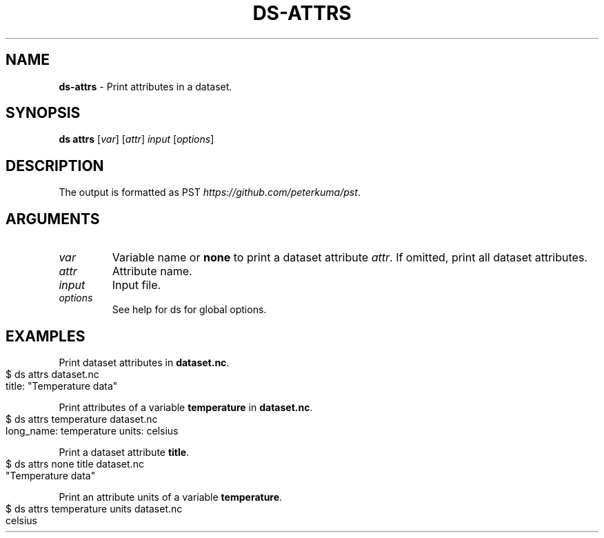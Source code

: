 .\" generated with Ronn-NG/v0.9.1
.\" http://github.com/apjanke/ronn-ng/tree/0.9.1
.TH "DS\-ATTRS" "1" "October 2022" ""
.SH "NAME"
\fBds\-attrs\fR \- Print attributes in a dataset\.
.SH "SYNOPSIS"
\fBds attrs\fR [\fIvar\fR] [\fIattr\fR] \fIinput\fR [\fIoptions\fR]
.SH "DESCRIPTION"
The output is formatted as PST \fIhttps://github\.com/peterkuma/pst\fR\.
.SH "ARGUMENTS"
.TP
\fIvar\fR
Variable name or \fBnone\fR to print a dataset attribute \fIattr\fR\. If omitted, print all dataset attributes\.
.TP
\fIattr\fR
Attribute name\.
.TP
\fIinput\fR
Input file\.
.TP
\fIoptions\fR
See help for ds for global options\.
.SH "EXAMPLES"
Print dataset attributes in \fBdataset\.nc\fR\.
.IP "" 4
.nf
$ ds attrs dataset\.nc
title: "Temperature data"
.fi
.IP "" 0
.P
Print attributes of a variable \fBtemperature\fR in \fBdataset\.nc\fR\.
.IP "" 4
.nf
$ ds attrs temperature dataset\.nc
long_name: temperature units: celsius
.fi
.IP "" 0
.P
Print a dataset attribute \fBtitle\fR\.
.IP "" 4
.nf
$ ds attrs none title dataset\.nc
"Temperature data"
.fi
.IP "" 0
.P
Print an attribute units of a variable \fBtemperature\fR\.
.IP "" 4
.nf
$ ds attrs temperature units dataset\.nc
celsius
.fi
.IP "" 0

